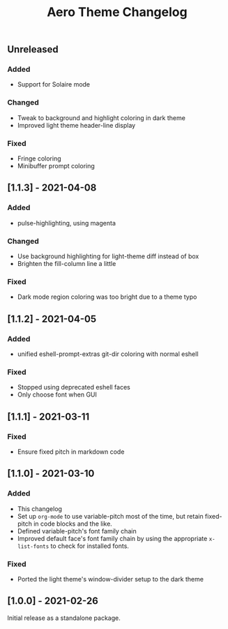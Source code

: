 #+title: Aero Theme Changelog

** Unreleased
*** Added
- Support for Solaire mode

*** Changed
- Tweak to background and highlight coloring in dark theme
- Improved light theme header-line display

*** Fixed
- Fringe coloring
- Minibuffer prompt coloring

** [1.1.3] - 2021-04-08
*** Added
- pulse-highlighting, using magenta

*** Changed
- Use background highlighting for light-theme diff instead of box
- Brighten the fill-column line a little

*** Fixed
- Dark mode region coloring was too bright due to a theme typo

** [1.1.2] - 2021-04-05
*** Added
- unified eshell-prompt-extras git-dir coloring with normal eshell

*** Fixed
- Stopped using deprecated eshell faces
- Only choose font when GUI

** [1.1.1] - 2021-03-11
*** Fixed
- Ensure fixed pitch in markdown code

** [1.1.0] - 2021-03-10
*** Added
- This changelog
- Set up =org-mode= to use variable-pitch most of the time, but retain fixed-pitch in code blocks and the like.
- Defined variable-pitch's font family chain
- Improved default face's font family chain by using the appropriate =x-list-fonts= to check for installed fonts.

*** Fixed
- Ported the light theme's window-divider setup to the dark theme

** [1.0.0] - 2021-02-26
Initial release as a standalone package.

